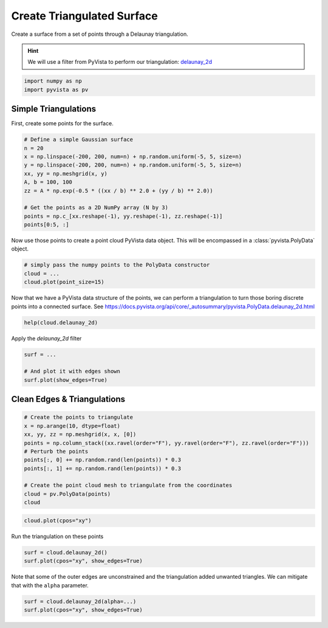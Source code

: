 
.. DO NOT EDIT.
.. THIS FILE WAS AUTOMATICALLY GENERATED BY SPHINX-GALLERY.
.. TO MAKE CHANGES, EDIT THE SOURCE PYTHON FILE:
.. "tutorial/02_mesh/exercises/d_create-tri-surface.py"
.. LINE NUMBERS ARE GIVEN BELOW.

.. only:: html

    .. note::
        :class: sphx-glr-download-link-note

        Click :ref:`here <sphx_glr_download_tutorial_02_mesh_exercises_d_create-tri-surface.py>`
        to download the full example code or to run this example in your browser via Binder

.. rst-class:: sphx-glr-example-title

.. _sphx_glr_tutorial_02_mesh_exercises_d_create-tri-surface.py:


Create Triangulated Surface
~~~~~~~~~~~~~~~~~~~~~~~~~~~

Create a surface from a set of points through a Delaunay triangulation.

.. hint::
    We will use a filter from PyVista to perform our triangulation: `delaunay_2d <https://docs.pyvista.org/api/core/_autosummary/pyvista.PolyData.delaunay_2d.html>`_

.. GENERATED FROM PYTHON SOURCE LINES 10-14

.. code-block:: default


    import numpy as np
    import pyvista as pv


.. GENERATED FROM PYTHON SOURCE LINES 15-19

Simple Triangulations
+++++++++++++++++++++

First, create some points for the surface.

.. GENERATED FROM PYTHON SOURCE LINES 19-32

.. code-block:: default


    # Define a simple Gaussian surface
    n = 20
    x = np.linspace(-200, 200, num=n) + np.random.uniform(-5, 5, size=n)
    y = np.linspace(-200, 200, num=n) + np.random.uniform(-5, 5, size=n)
    xx, yy = np.meshgrid(x, y)
    A, b = 100, 100
    zz = A * np.exp(-0.5 * ((xx / b) ** 2.0 + (yy / b) ** 2.0))

    # Get the points as a 2D NumPy array (N by 3)
    points = np.c_[xx.reshape(-1), yy.reshape(-1), zz.reshape(-1)]
    points[0:5, :]


.. GENERATED FROM PYTHON SOURCE LINES 33-35

Now use those points to create a point cloud PyVista data object. This will
be encompassed in a :class:`pyvista.PolyData` object.

.. GENERATED FROM PYTHON SOURCE LINES 35-40

.. code-block:: default


    # simply pass the numpy points to the PolyData constructor
    cloud = ...
    cloud.plot(point_size=15)


.. GENERATED FROM PYTHON SOURCE LINES 41-44

Now that we have a PyVista data structure of the points, we can perform a
triangulation to turn those boring discrete points into a connected surface.
See https://docs.pyvista.org/api/core/_autosummary/pyvista.PolyData.delaunay_2d.html

.. GENERATED FROM PYTHON SOURCE LINES 44-46

.. code-block:: default

    help(cloud.delaunay_2d)


.. GENERATED FROM PYTHON SOURCE LINES 47-48

Apply the `delaunay_2d` filter

.. GENERATED FROM PYTHON SOURCE LINES 48-55

.. code-block:: default


    surf = ...

    # And plot it with edges shown
    surf.plot(show_edges=True)



.. GENERATED FROM PYTHON SOURCE LINES 56-58

Clean Edges & Triangulations
++++++++++++++++++++++++++++

.. GENERATED FROM PYTHON SOURCE LINES 58-71

.. code-block:: default


    # Create the points to triangulate
    x = np.arange(10, dtype=float)
    xx, yy, zz = np.meshgrid(x, x, [0])
    points = np.column_stack((xx.ravel(order="F"), yy.ravel(order="F"), zz.ravel(order="F")))
    # Perturb the points
    points[:, 0] += np.random.rand(len(points)) * 0.3
    points[:, 1] += np.random.rand(len(points)) * 0.3

    # Create the point cloud mesh to triangulate from the coordinates
    cloud = pv.PolyData(points)
    cloud


.. GENERATED FROM PYTHON SOURCE LINES 72-74

.. code-block:: default

    cloud.plot(cpos="xy")


.. GENERATED FROM PYTHON SOURCE LINES 75-76

Run the triangulation on these points

.. GENERATED FROM PYTHON SOURCE LINES 76-79

.. code-block:: default

    surf = cloud.delaunay_2d()
    surf.plot(cpos="xy", show_edges=True)


.. GENERATED FROM PYTHON SOURCE LINES 80-82

Note that some of the outer edges are unconstrained and the triangulation
added unwanted triangles. We can mitigate that with the ``alpha`` parameter.

.. GENERATED FROM PYTHON SOURCE LINES 82-84

.. code-block:: default

    surf = cloud.delaunay_2d(alpha=...)
    surf.plot(cpos="xy", show_edges=True)


.. rst-class:: sphx-glr-timing

   **Total running time of the script:** ( 0 minutes  0.000 seconds)


.. _sphx_glr_download_tutorial_02_mesh_exercises_d_create-tri-surface.py:


.. only :: html

 .. container:: sphx-glr-footer
    :class: sphx-glr-footer-example


  .. container:: binder-badge

    .. image:: images/binder_badge_logo.svg
      :target: https://mybinder.org/v2/gh/pyvista/pyvista-tutorial/gh-pages?urlpath=lab/tree/notebooks/tutorial/02_mesh/exercises/d_create-tri-surface.ipynb
      :alt: Launch binder
      :width: 150 px


  .. container:: sphx-glr-download sphx-glr-download-python

     :download:`Download Python source code: d_create-tri-surface.py <d_create-tri-surface.py>`



  .. container:: sphx-glr-download sphx-glr-download-jupyter

     :download:`Download Jupyter notebook: d_create-tri-surface.ipynb <d_create-tri-surface.ipynb>`


.. only:: html

 .. rst-class:: sphx-glr-signature

    `Gallery generated by Sphinx-Gallery <https://sphinx-gallery.github.io>`_
